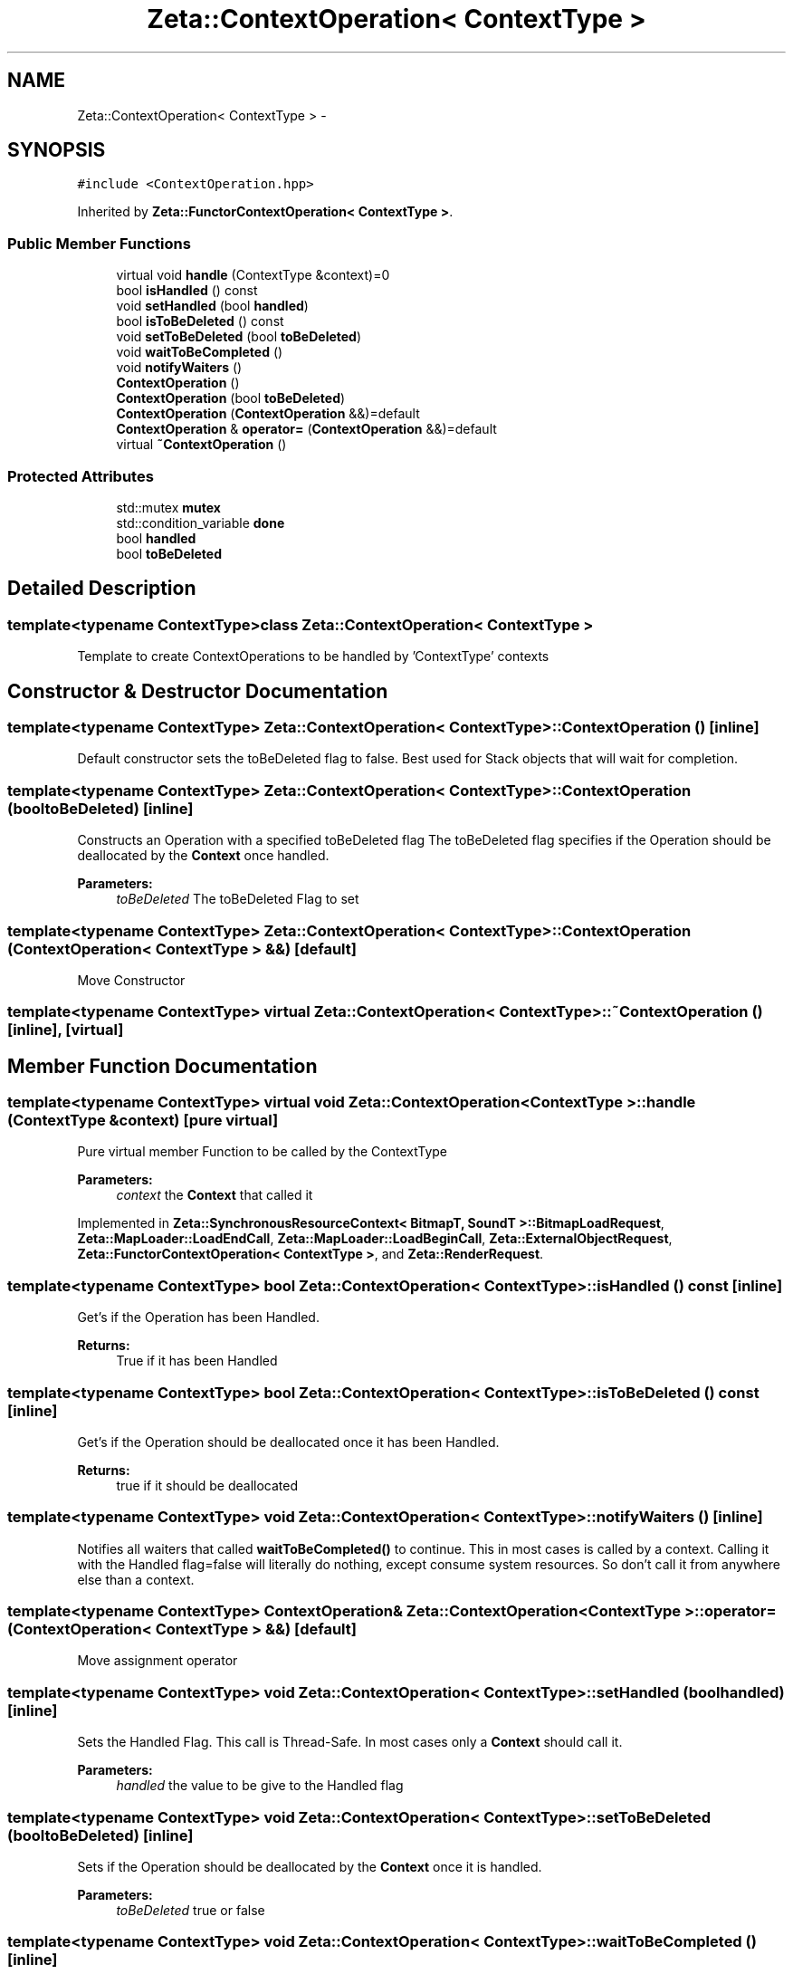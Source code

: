.TH "Zeta::ContextOperation< ContextType >" 3 "Wed Feb 10 2016" "Zeta" \" -*- nroff -*-
.ad l
.nh
.SH NAME
Zeta::ContextOperation< ContextType > \- 
.SH SYNOPSIS
.br
.PP
.PP
\fC#include <ContextOperation\&.hpp>\fP
.PP
Inherited by \fBZeta::FunctorContextOperation< ContextType >\fP\&.
.SS "Public Member Functions"

.in +1c
.ti -1c
.RI "virtual void \fBhandle\fP (ContextType &context)=0"
.br
.ti -1c
.RI "bool \fBisHandled\fP () const "
.br
.ti -1c
.RI "void \fBsetHandled\fP (bool \fBhandled\fP)"
.br
.ti -1c
.RI "bool \fBisToBeDeleted\fP () const "
.br
.ti -1c
.RI "void \fBsetToBeDeleted\fP (bool \fBtoBeDeleted\fP)"
.br
.ti -1c
.RI "void \fBwaitToBeCompleted\fP ()"
.br
.ti -1c
.RI "void \fBnotifyWaiters\fP ()"
.br
.ti -1c
.RI "\fBContextOperation\fP ()"
.br
.ti -1c
.RI "\fBContextOperation\fP (bool \fBtoBeDeleted\fP)"
.br
.ti -1c
.RI "\fBContextOperation\fP (\fBContextOperation\fP &&)=default"
.br
.ti -1c
.RI "\fBContextOperation\fP & \fBoperator=\fP (\fBContextOperation\fP &&)=default"
.br
.ti -1c
.RI "virtual \fB~ContextOperation\fP ()"
.br
.in -1c
.SS "Protected Attributes"

.in +1c
.ti -1c
.RI "std::mutex \fBmutex\fP"
.br
.ti -1c
.RI "std::condition_variable \fBdone\fP"
.br
.ti -1c
.RI "bool \fBhandled\fP"
.br
.ti -1c
.RI "bool \fBtoBeDeleted\fP"
.br
.in -1c
.SH "Detailed Description"
.PP 

.SS "template<typename ContextType>class Zeta::ContextOperation< ContextType >"
Template to create ContextOperations to be handled by 'ContextType' contexts 
.SH "Constructor & Destructor Documentation"
.PP 
.SS "template<typename ContextType> \fBZeta::ContextOperation\fP< ContextType >::\fBContextOperation\fP ()\fC [inline]\fP"
Default constructor sets the toBeDeleted flag to false\&. Best used for Stack objects that will wait for completion\&. 
.SS "template<typename ContextType> \fBZeta::ContextOperation\fP< ContextType >::\fBContextOperation\fP (booltoBeDeleted)\fC [inline]\fP"
Constructs an Operation with a specified toBeDeleted flag The toBeDeleted flag specifies if the Operation should be deallocated by the \fBContext\fP once handled\&. 
.PP
\fBParameters:\fP
.RS 4
\fItoBeDeleted\fP The toBeDeleted Flag to set 
.RE
.PP

.SS "template<typename ContextType> \fBZeta::ContextOperation\fP< ContextType >::\fBContextOperation\fP (\fBContextOperation\fP< ContextType > &&)\fC [default]\fP"
Move Constructor 
.SS "template<typename ContextType> virtual \fBZeta::ContextOperation\fP< ContextType >::~\fBContextOperation\fP ()\fC [inline]\fP, \fC [virtual]\fP"

.SH "Member Function Documentation"
.PP 
.SS "template<typename ContextType> virtual void \fBZeta::ContextOperation\fP< ContextType >::handle (ContextType &context)\fC [pure virtual]\fP"
Pure virtual member Function to be called by the ContextType 
.PP
\fBParameters:\fP
.RS 4
\fIcontext\fP the \fBContext\fP that called it 
.RE
.PP

.PP
Implemented in \fBZeta::SynchronousResourceContext< BitmapT, SoundT >::BitmapLoadRequest\fP, \fBZeta::MapLoader::LoadEndCall\fP, \fBZeta::MapLoader::LoadBeginCall\fP, \fBZeta::ExternalObjectRequest\fP, \fBZeta::FunctorContextOperation< ContextType >\fP, and \fBZeta::RenderRequest\fP\&.
.SS "template<typename ContextType> bool \fBZeta::ContextOperation\fP< ContextType >::isHandled () const\fC [inline]\fP"
Get's if the Operation has been Handled\&. 
.PP
\fBReturns:\fP
.RS 4
True if it has been Handled 
.RE
.PP

.SS "template<typename ContextType> bool \fBZeta::ContextOperation\fP< ContextType >::isToBeDeleted () const\fC [inline]\fP"
Get's if the Operation should be deallocated once it has been Handled\&. 
.PP
\fBReturns:\fP
.RS 4
true if it should be deallocated 
.RE
.PP

.SS "template<typename ContextType> void \fBZeta::ContextOperation\fP< ContextType >::notifyWaiters ()\fC [inline]\fP"
Notifies all waiters that called \fBwaitToBeCompleted()\fP to continue\&. This in most cases is called by a context\&. Calling it with the Handled flag=false will literally do nothing, except consume system resources\&. So don't call it from anywhere else than a context\&. 
.SS "template<typename ContextType> \fBContextOperation\fP& \fBZeta::ContextOperation\fP< ContextType >::operator= (\fBContextOperation\fP< ContextType > &&)\fC [default]\fP"
Move assignment operator 
.SS "template<typename ContextType> void \fBZeta::ContextOperation\fP< ContextType >::setHandled (boolhandled)\fC [inline]\fP"
Sets the Handled Flag\&. This call is Thread-Safe\&. In most cases only a \fBContext\fP should call it\&. 
.PP
\fBParameters:\fP
.RS 4
\fIhandled\fP the value to be give to the Handled flag 
.RE
.PP

.SS "template<typename ContextType> void \fBZeta::ContextOperation\fP< ContextType >::setToBeDeleted (booltoBeDeleted)\fC [inline]\fP"
Sets if the Operation should be deallocated by the \fBContext\fP once it is handled\&. 
.PP
\fBParameters:\fP
.RS 4
\fItoBeDeleted\fP true or false 
.RE
.PP

.SS "template<typename ContextType> void \fBZeta::ContextOperation\fP< ContextType >::waitToBeCompleted ()\fC [inline]\fP"
Makes the calling thread to wait until the assigned context handles the Operation\&. Warning! This can cause deadlock if both \fBContext\fP and Caller are in the same Thread\&. Use only if you know what you are doing\&. 
.SH "Member Data Documentation"
.PP 
.SS "template<typename ContextType> std::condition_variable \fBZeta::ContextOperation\fP< ContextType >::done\fC [protected]\fP"

.SS "template<typename ContextType> bool \fBZeta::ContextOperation\fP< ContextType >::handled\fC [protected]\fP"

.SS "template<typename ContextType> std::mutex \fBZeta::ContextOperation\fP< ContextType >::mutex\fC [protected]\fP"

.SS "template<typename ContextType> bool \fBZeta::ContextOperation\fP< ContextType >::toBeDeleted\fC [protected]\fP"


.SH "Author"
.PP 
Generated automatically by Doxygen for Zeta from the source code\&.
